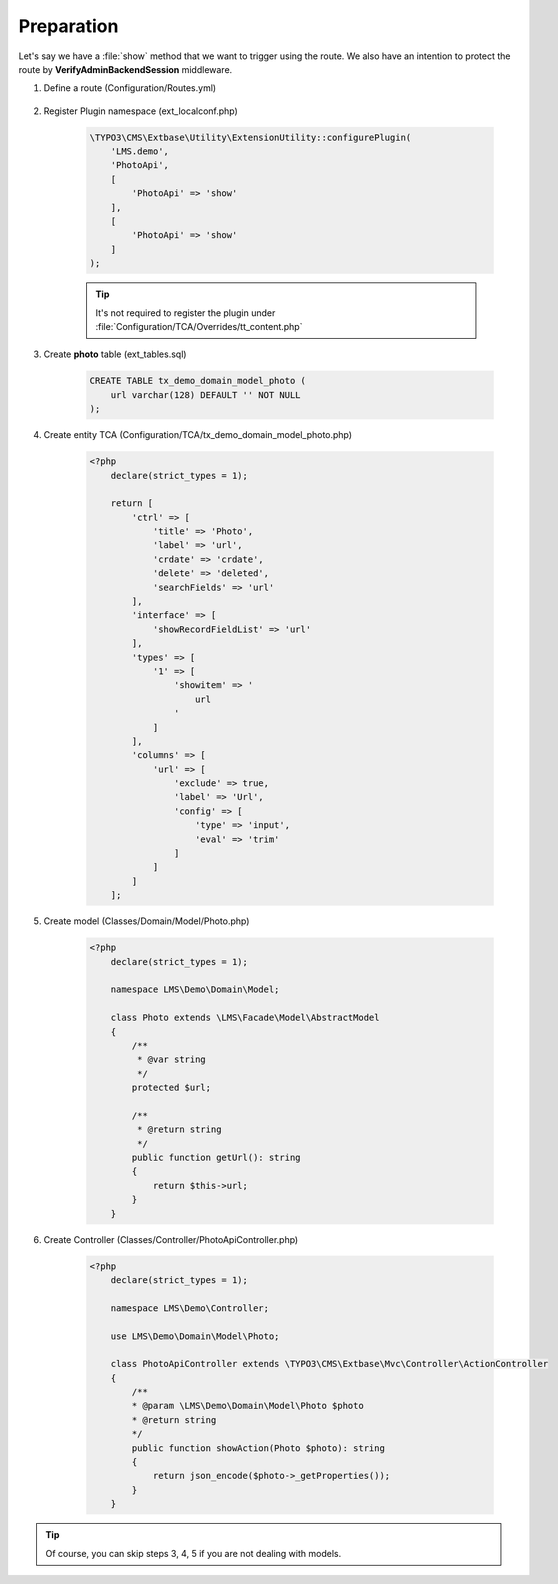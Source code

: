 .. ==================================================
.. FOR YOUR INFORMATION
.. --------------------------------------------------
.. -*- coding: utf-8 -*- with BOM.

.. _VerifyAdminBackendSession_given:

===================================
Preparation
===================================

Let's say we have a :file:`show` method that we want to trigger using the route.
We also have an intention to protect the route by **VerifyAdminBackendSession** middleware.

.. rst-class:: bignums-xxl

1. Define a route (Configuration/Routes.yml)

    .. code-block:: yaml
       :linenos:
       :emphasize-lines: 13

       demo_photos-show:
         path:         api/demo/photos/{photo}
         controller:   LMS\Demo\Controller\PhotoApiController::show
         methods:      GET
         format:       json
         requirements:
           photo:      \d+
         defaults:
           plugin:     PhotoApi
           photo:
         options:
           middleware:
             - LMS\Routes\Middleware\Api\VerifyAdminBackendSession

2. Register Plugin namespace (ext_localconf.php)

    .. code-block:: php

       \TYPO3\CMS\Extbase\Utility\ExtensionUtility::configurePlugin(
           'LMS.demo',
           'PhotoApi',
           [
               'PhotoApi' => 'show'
           ],
           [
               'PhotoApi' => 'show'
           ]
       );

    .. tip::
        It's not required to register the plugin under :file:`Configuration/TCA/Overrides/tt_content.php`

3. Create **photo** table (ext_tables.sql)

    .. code-block:: sql

        CREATE TABLE tx_demo_domain_model_photo (
            url varchar(128) DEFAULT '' NOT NULL
        );

4. Create entity TCA (Configuration/TCA/tx_demo_domain_model_photo.php)

    .. code-block:: php

        <?php
            declare(strict_types = 1);

            return [
                'ctrl' => [
                    'title' => 'Photo',
                    'label' => 'url',
                    'crdate' => 'crdate',
                    'delete' => 'deleted',
                    'searchFields' => 'url'
                ],
                'interface' => [
                    'showRecordFieldList' => 'url'
                ],
                'types' => [
                    '1' => [
                        'showitem' => '
                            url
                        '
                    ]
                ],
                'columns' => [
                    'url' => [
                        'exclude' => true,
                        'label' => 'Url',
                        'config' => [
                            'type' => 'input',
                            'eval' => 'trim'
                        ]
                    ]
                ]
            ];

5. Create model (Classes/Domain/Model/Photo.php)

    .. code-block:: php

        <?php
            declare(strict_types = 1);

            namespace LMS\Demo\Domain\Model;

            class Photo extends \LMS\Facade\Model\AbstractModel
            {
                /**
                 * @var string
                 */
                protected $url;

                /**
                 * @return string
                 */
                public function getUrl(): string
                {
                    return $this->url;
                }
            }

6. Create Controller (Classes/Controller/PhotoApiController.php)

    .. code-block:: php

        <?php
            declare(strict_types = 1);

            namespace LMS\Demo\Controller;

            use LMS\Demo\Domain\Model\Photo;

            class PhotoApiController extends \TYPO3\CMS\Extbase\Mvc\Controller\ActionController
            {
                /**
                * @param \LMS\Demo\Domain\Model\Photo $photo
                * @return string
                */
                public function showAction(Photo $photo): string
                {
                    return json_encode($photo->_getProperties());
                }
            }


.. tip::
    Of course, you can skip steps 3, 4, 5 if you are not dealing with models.
